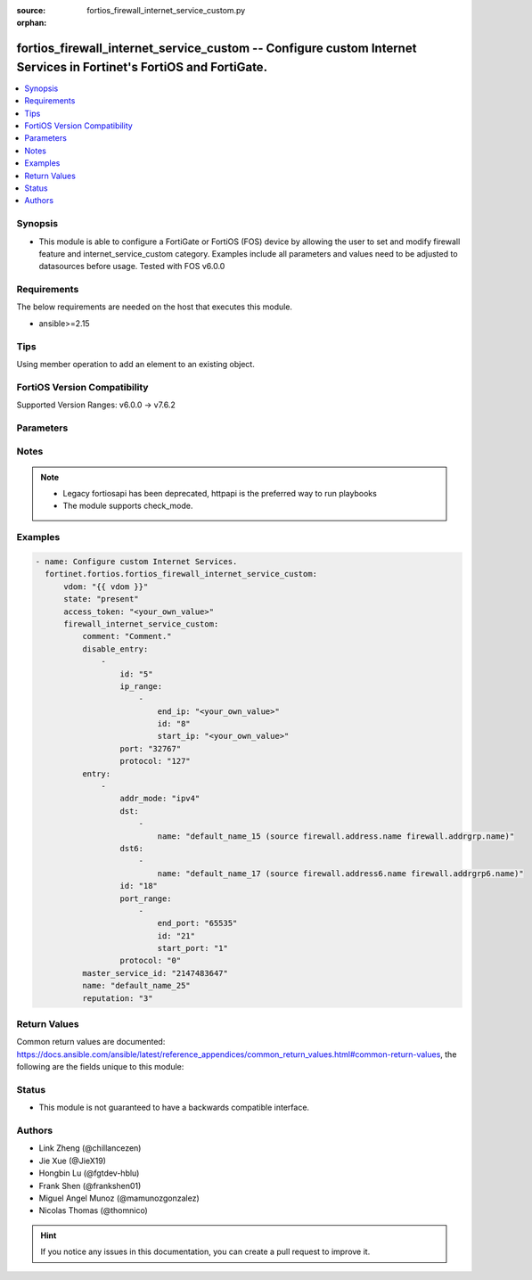:source: fortios_firewall_internet_service_custom.py

:orphan:

.. fortios_firewall_internet_service_custom:

fortios_firewall_internet_service_custom -- Configure custom Internet Services in Fortinet's FortiOS and FortiGate.
+++++++++++++++++++++++++++++++++++++++++++++++++++++++++++++++++++++++++++++++++++++++++++++++++++++++++++++++++++

.. versionadded:: 2.0.0

.. contents::
   :local:
   :depth: 1


Synopsis
--------
- This module is able to configure a FortiGate or FortiOS (FOS) device by allowing the user to set and modify firewall feature and internet_service_custom category. Examples include all parameters and values need to be adjusted to datasources before usage. Tested with FOS v6.0.0



Requirements
------------
The below requirements are needed on the host that executes this module.

- ansible>=2.15


Tips
----
Using member operation to add an element to an existing object.

FortiOS Version Compatibility
-----------------------------
Supported Version Ranges: v6.0.0 -> v7.6.2


Parameters
----------


.. raw:: html

    <ul>
    <li> <span class="li-head">access_token</span> - Token-based authentication. Generated from GUI of Fortigate. <span class="li-normal">type: str</span> <span class="li-required">required: false</span> </li>
    <li> <span class="li-head">enable_log</span> - Enable/Disable logging for task. <span class="li-normal">type: bool</span> <span class="li-required">required: false</span> <span class="li-normal">default: False</span> </li>
    <li> <span class="li-head">vdom</span> - Virtual domain, among those defined previously. A vdom is a virtual instance of the FortiGate that can be configured and used as a different unit. <span class="li-normal">type: str</span> <span class="li-normal">default: root</span> </li>
    <li> <span class="li-head">member_path</span> - Member attribute path to operate on. <span class="li-normal">type: str</span> </li>
    <li> <span class="li-head">member_state</span> - Add or delete a member under specified attribute path. <span class="li-normal">type: str</span> <span class="li-normal">choices: present, absent</span> </li>
    <li> <span class="li-head">state</span> - Indicates whether to create or remove the object. <span class="li-normal">type: str</span> <span class="li-required">required: true</span> <span class="li-normal">choices: present, absent</span> </li>
    <li> <span class="li-head">firewall_internet_service_custom</span> - Configure custom Internet Services. <span class="li-normal">type: dict</span>
 <a id='label0' href="javascript:ContentClick('label1', 'label0');" onmouseover="ContentPreview('label1');" onmouseout="ContentUnpreview('label1');" title="click to collapse or expand..."> more... </a>
 <div id="label1" style="display:none">
 <table border="1">
 <tr>
 <td></td><td colspan="1">Supported Version Ranges</td>
 </tr>
 <tr>
 <td>firewall_internet_service_custom</td>
 <td><code class="docutils literal notranslate">v6.0.0 -> 7.6.2 </code></td>
 </tr>
 </table>
 </div>
 </li>
        <ul class="ul-self">
        <li> <span class="li-head">comment</span> - Comment. <span class="li-normal">type: str</span>
 <a id='label2' href="javascript:ContentClick('label3', 'label2');" onmouseover="ContentPreview('label3');" onmouseout="ContentUnpreview('label3');" title="click to collapse or expand..."> more... </a>
 <div id="label3" style="display:none">
 <table border="1">
 <tr>
 <td></td>
 <td colspan="1">Supported Version Ranges</td>
 </tr>
 <tr>
 <td>comment</td>
 <td><code class="docutils literal notranslate">v6.0.0 -> 7.6.2 </code></td>
 </tr>
 </table>
 </div>
 </li>
        <li> <span class="li-head">disable_entry</span> - Disable entries in the Internet Service database. <span class="li-normal">type: list</span> <span style="font-family:'Courier New'" class="li-required">member_path: disable_entry:id</span>
 <a id='label4' href="javascript:ContentClick('label5', 'label4');" onmouseover="ContentPreview('label5');" onmouseout="ContentUnpreview('label5');" title="click to collapse or expand..."> more... </a>
 <div id="label5" style="display:none">
 <table border="1">
 <tr>
 <td></td><td colspan="1">Supported Version Ranges</td>
 </tr>
 <tr>
 <td>disable_entry</td>
 <td><code class="docutils literal notranslate">v6.0.0 -> v6.0.11 </code></td>
 </tr>
 </table>
 </div>
 </li>
            <ul class="ul-self">
            <li> <span class="li-head">id</span> - Disable entry ID. see <a href='#notes'>Notes</a>. <span class="li-normal">type: int</span> <span class="li-required">required: true</span>
 <a id='label6' href="javascript:ContentClick('label7', 'label6');" onmouseover="ContentPreview('label7');" onmouseout="ContentUnpreview('label7');" title="click to collapse or expand..."> more... </a>
 <div id="label7" style="display:none">
 <table border="1">
 <tr>
 <td></td>
 <td colspan="1">Supported Version Ranges</td>
 </tr>
 <tr>
 <td>id</td>
 <td><code class="docutils literal notranslate">v6.0.0 -> v6.0.11 </code></td>
 </tr>
 </table>
 </div>
 </li>
            <li> <span class="li-head">ip_range</span> - IP ranges in the disable entry. <span class="li-normal">type: list</span> <span style="font-family:'Courier New'" class="li-required">member_path: disable_entry:id/ip_range:id</span>
 <a id='label8' href="javascript:ContentClick('label9', 'label8');" onmouseover="ContentPreview('label9');" onmouseout="ContentUnpreview('label9');" title="click to collapse or expand..."> more... </a>
 <div id="label9" style="display:none">
 <table border="1">
 <tr>
 <td></td><td colspan="1">Supported Version Ranges</td>
 </tr>
 <tr>
 <td>ip_range</td>
 <td><code class="docutils literal notranslate">v6.0.0 -> v6.0.11 </code></td>
 </tr>
 </table>
 </div>
 </li>
                <ul class="ul-self">
                <li> <span class="li-head">end_ip</span> - End IP address. <span class="li-normal">type: str</span>
 <a id='label10' href="javascript:ContentClick('label11', 'label10');" onmouseover="ContentPreview('label11');" onmouseout="ContentUnpreview('label11');" title="click to collapse or expand..."> more... </a>
 <div id="label11" style="display:none">
 <table border="1">
 <tr>
 <td></td>
 <td colspan="1">Supported Version Ranges</td>
 </tr>
 <tr>
 <td>end_ip</td>
 <td><code class="docutils literal notranslate">v6.0.0 -> v6.0.11 </code></td>
 </tr>
 </table>
 </div>
 </li>
                <li> <span class="li-head">id</span> - Disable entry range ID. see <a href='#notes'>Notes</a>. <span class="li-normal">type: int</span> <span class="li-required">required: true</span>
 <a id='label12' href="javascript:ContentClick('label13', 'label12');" onmouseover="ContentPreview('label13');" onmouseout="ContentUnpreview('label13');" title="click to collapse or expand..."> more... </a>
 <div id="label13" style="display:none">
 <table border="1">
 <tr>
 <td></td>
 <td colspan="1">Supported Version Ranges</td>
 </tr>
 <tr>
 <td>id</td>
 <td><code class="docutils literal notranslate">v6.0.0 -> v6.0.11 </code></td>
 </tr>
 </table>
 </div>
 </li>
                <li> <span class="li-head">start_ip</span> - Start IP address. <span class="li-normal">type: str</span>
 <a id='label14' href="javascript:ContentClick('label15', 'label14');" onmouseover="ContentPreview('label15');" onmouseout="ContentUnpreview('label15');" title="click to collapse or expand..."> more... </a>
 <div id="label15" style="display:none">
 <table border="1">
 <tr>
 <td></td>
 <td colspan="1">Supported Version Ranges</td>
 </tr>
 <tr>
 <td>start_ip</td>
 <td><code class="docutils literal notranslate">v6.0.0 -> v6.0.11 </code></td>
 </tr>
 </table>
 </div>
 </li>
                </ul>
            <li> <span class="li-head">port</span> - Integer value for the TCP/IP port (0 - 65535). <span class="li-normal">type: int</span>
 <a id='label16' href="javascript:ContentClick('label17', 'label16');" onmouseover="ContentPreview('label17');" onmouseout="ContentUnpreview('label17');" title="click to collapse or expand..."> more... </a>
 <div id="label17" style="display:none">
 <table border="1">
 <tr>
 <td></td>
 <td colspan="1">Supported Version Ranges</td>
 </tr>
 <tr>
 <td>port</td>
 <td><code class="docutils literal notranslate">v6.0.0 -> v6.0.11 </code></td>
 </tr>
 </table>
 </div>
 </li>
            <li> <span class="li-head">protocol</span> - Integer value for the protocol type as defined by IANA (0 - 255). <span class="li-normal">type: int</span>
 <a id='label18' href="javascript:ContentClick('label19', 'label18');" onmouseover="ContentPreview('label19');" onmouseout="ContentUnpreview('label19');" title="click to collapse or expand..."> more... </a>
 <div id="label19" style="display:none">
 <table border="1">
 <tr>
 <td></td>
 <td colspan="1">Supported Version Ranges</td>
 </tr>
 <tr>
 <td>protocol</td>
 <td><code class="docutils literal notranslate">v6.0.0 -> v6.0.11 </code></td>
 </tr>
 </table>
 </div>
 </li>
            </ul>
        <li> <span class="li-head">entry</span> - Entries added to the Internet Service database and custom database. <span class="li-normal">type: list</span> <span style="font-family:'Courier New'" class="li-required">member_path: entry:id</span>
 <a id='label20' href="javascript:ContentClick('label21', 'label20');" onmouseover="ContentPreview('label21');" onmouseout="ContentUnpreview('label21');" title="click to collapse or expand..."> more... </a>
 <div id="label21" style="display:none">
 <table border="1">
 <tr>
 <td></td><td colspan="1">Supported Version Ranges</td>
 </tr>
 <tr>
 <td>entry</td>
 <td><code class="docutils literal notranslate">v6.0.0 -> 7.6.2 </code></td>
 </tr>
 </table>
 </div>
 </li>
            <ul class="ul-self">
            <li> <span class="li-head">addr_mode</span> - Address mode (IPv4 or IPv6). <span class="li-normal">type: str</span> <span class="li-normal">choices: ipv4, ipv6</span>
 <a id='label22' href="javascript:ContentClick('label23', 'label22');" onmouseover="ContentPreview('label23');" onmouseout="ContentUnpreview('label23');" title="click to collapse or expand..."> more... </a>
 <div id="label23" style="display:none">
 <table border="1">
 <tr>
 <td></td>
 <td colspan="1">Supported Version Ranges</td>
 </tr>
 <tr>
 <td>addr_mode</td>
 <td><code class="docutils literal notranslate">v7.2.1 -> 7.6.2 </code></td>
 </tr>
 <tr>
 <td>[ipv4]</td>
 <td><code class="docutils literal notranslate">v7.2.1 -> 7.6.2</code></td>
 <tr>
 <td>[ipv6]</td>
 <td><code class="docutils literal notranslate">v7.2.1 -> 7.6.2</code></td>
 </table>
 </div>
 </li>
            <li> <span class="li-head">dst</span> - Destination address or address group name. <span class="li-normal">type: list</span> <span style="font-family:'Courier New'" class="li-required">member_path: entry:id/dst:name</span>
 <a id='label24' href="javascript:ContentClick('label25', 'label24');" onmouseover="ContentPreview('label25');" onmouseout="ContentUnpreview('label25');" title="click to collapse or expand..."> more... </a>
 <div id="label25" style="display:none">
 <table border="1">
 <tr>
 <td></td><td colspan="1">Supported Version Ranges</td>
 </tr>
 <tr>
 <td>dst</td>
 <td><code class="docutils literal notranslate">v6.0.0 -> 7.6.2 </code></td>
 </tr>
 </table>
 </div>
 </li>
                <ul class="ul-self">
                <li> <span class="li-head">name</span> - Select the destination address or address group object from available options. Source firewall.address.name firewall .addrgrp.name. <span class="li-normal">type: str</span> <span class="li-required">required: true</span>
 <a id='label26' href="javascript:ContentClick('label27', 'label26');" onmouseover="ContentPreview('label27');" onmouseout="ContentUnpreview('label27');" title="click to collapse or expand..."> more... </a>
 <div id="label27" style="display:none">
 <table border="1">
 <tr>
 <td></td>
 <td colspan="1">Supported Version Ranges</td>
 </tr>
 <tr>
 <td>name</td>
 <td><code class="docutils literal notranslate">v6.0.0 -> 7.6.2 </code></td>
 </tr>
 </table>
 </div>
 </li>
                </ul>
            <li> <span class="li-head">dst6</span> - Destination address6 or address6 group name. <span class="li-normal">type: list</span> <span style="font-family:'Courier New'" class="li-required">member_path: entry:id/dst6:name</span>
 <a id='label28' href="javascript:ContentClick('label29', 'label28');" onmouseover="ContentPreview('label29');" onmouseout="ContentUnpreview('label29');" title="click to collapse or expand..."> more... </a>
 <div id="label29" style="display:none">
 <table border="1">
 <tr>
 <td></td><td colspan="1">Supported Version Ranges</td>
 </tr>
 <tr>
 <td>dst6</td>
 <td><code class="docutils literal notranslate">v7.2.1 -> 7.6.2 </code></td>
 </tr>
 </table>
 </div>
 </li>
                <ul class="ul-self">
                <li> <span class="li-head">name</span> - Select the destination address6 or address group object from available options. Source firewall.address6.name firewall .addrgrp6.name. <span class="li-normal">type: str</span> <span class="li-required">required: true</span>
 <a id='label30' href="javascript:ContentClick('label31', 'label30');" onmouseover="ContentPreview('label31');" onmouseout="ContentUnpreview('label31');" title="click to collapse or expand..."> more... </a>
 <div id="label31" style="display:none">
 <table border="1">
 <tr>
 <td></td>
 <td colspan="1">Supported Version Ranges</td>
 </tr>
 <tr>
 <td>name</td>
 <td><code class="docutils literal notranslate">v7.2.1 -> 7.6.2 </code></td>
 </tr>
 </table>
 </div>
 </li>
                </ul>
            <li> <span class="li-head">id</span> - Entry ID(1-255). see <a href='#notes'>Notes</a>. <span class="li-normal">type: int</span> <span class="li-required">required: true</span>
 <a id='label32' href="javascript:ContentClick('label33', 'label32');" onmouseover="ContentPreview('label33');" onmouseout="ContentUnpreview('label33');" title="click to collapse or expand..."> more... </a>
 <div id="label33" style="display:none">
 <table border="1">
 <tr>
 <td></td>
 <td colspan="1">Supported Version Ranges</td>
 </tr>
 <tr>
 <td>id</td>
 <td><code class="docutils literal notranslate">v6.0.0 -> 7.6.2 </code></td>
 </tr>
 </table>
 </div>
 </li>
            <li> <span class="li-head">port_range</span> - Port ranges in the custom entry. <span class="li-normal">type: list</span> <span style="font-family:'Courier New'" class="li-required">member_path: entry:id/port_range:id</span>
 <a id='label34' href="javascript:ContentClick('label35', 'label34');" onmouseover="ContentPreview('label35');" onmouseout="ContentUnpreview('label35');" title="click to collapse or expand..."> more... </a>
 <div id="label35" style="display:none">
 <table border="1">
 <tr>
 <td></td><td colspan="1">Supported Version Ranges</td>
 </tr>
 <tr>
 <td>port_range</td>
 <td><code class="docutils literal notranslate">v6.0.0 -> 7.6.2 </code></td>
 </tr>
 </table>
 </div>
 </li>
                <ul class="ul-self">
                <li> <span class="li-head">end_port</span> - Integer value for ending TCP/UDP/SCTP destination port in range (0 to 65535). <span class="li-normal">type: int</span>
 <a id='label36' href="javascript:ContentClick('label37', 'label36');" onmouseover="ContentPreview('label37');" onmouseout="ContentUnpreview('label37');" title="click to collapse or expand..."> more... </a>
 <div id="label37" style="display:none">
 <table border="1">
 <tr>
 <td></td>
 <td colspan="1">Supported Version Ranges</td>
 </tr>
 <tr>
 <td>end_port</td>
 <td><code class="docutils literal notranslate">v6.0.0 -> 7.6.2 </code></td>
 </tr>
 </table>
 </div>
 </li>
                <li> <span class="li-head">id</span> - Custom entry port range ID. see <a href='#notes'>Notes</a>. <span class="li-normal">type: int</span> <span class="li-required">required: true</span>
 <a id='label38' href="javascript:ContentClick('label39', 'label38');" onmouseover="ContentPreview('label39');" onmouseout="ContentUnpreview('label39');" title="click to collapse or expand..."> more... </a>
 <div id="label39" style="display:none">
 <table border="1">
 <tr>
 <td></td>
 <td colspan="1">Supported Version Ranges</td>
 </tr>
 <tr>
 <td>id</td>
 <td><code class="docutils literal notranslate">v6.0.0 -> 7.6.2 </code></td>
 </tr>
 </table>
 </div>
 </li>
                <li> <span class="li-head">start_port</span> - Integer value for starting TCP/UDP/SCTP destination port in range (0 to 65535). <span class="li-normal">type: int</span>
 <a id='label40' href="javascript:ContentClick('label41', 'label40');" onmouseover="ContentPreview('label41');" onmouseout="ContentUnpreview('label41');" title="click to collapse or expand..."> more... </a>
 <div id="label41" style="display:none">
 <table border="1">
 <tr>
 <td></td>
 <td colspan="1">Supported Version Ranges</td>
 </tr>
 <tr>
 <td>start_port</td>
 <td><code class="docutils literal notranslate">v6.0.0 -> 7.6.2 </code></td>
 </tr>
 </table>
 </div>
 </li>
                </ul>
            <li> <span class="li-head">protocol</span> - Integer value for the protocol type as defined by IANA (0 - 255). <span class="li-normal">type: int</span>
 <a id='label42' href="javascript:ContentClick('label43', 'label42');" onmouseover="ContentPreview('label43');" onmouseout="ContentUnpreview('label43');" title="click to collapse or expand..."> more... </a>
 <div id="label43" style="display:none">
 <table border="1">
 <tr>
 <td></td>
 <td colspan="1">Supported Version Ranges</td>
 </tr>
 <tr>
 <td>protocol</td>
 <td><code class="docutils literal notranslate">v6.0.0 -> 7.6.2 </code></td>
 </tr>
 </table>
 </div>
 </li>
            </ul>
        <li> <span class="li-head">master_service_id</span> - Internet Service ID in the Internet Service database. Source firewall.internet-service.id. <span class="li-normal">type: int</span>
 <a id='label44' href="javascript:ContentClick('label45', 'label44');" onmouseover="ContentPreview('label45');" onmouseout="ContentUnpreview('label45');" title="click to collapse or expand..."> more... </a>
 <div id="label45" style="display:none">
 <table border="1">
 <tr>
 <td></td>
 <td colspan="1">Supported Version Ranges</td>
 </tr>
 <tr>
 <td>master_service_id</td>
 <td><code class="docutils literal notranslate">v6.0.0 -> v6.0.11 </code></td>
 </tr>
 </table>
 </div>
 </li>
        <li> <span class="li-head">name</span> - Internet Service name. <span class="li-normal">type: str</span> <span class="li-required">required: true</span>
 <a id='label46' href="javascript:ContentClick('label47', 'label46');" onmouseover="ContentPreview('label47');" onmouseout="ContentUnpreview('label47');" title="click to collapse or expand..."> more... </a>
 <div id="label47" style="display:none">
 <table border="1">
 <tr>
 <td></td>
 <td colspan="1">Supported Version Ranges</td>
 </tr>
 <tr>
 <td>name</td>
 <td><code class="docutils literal notranslate">v6.0.0 -> 7.6.2 </code></td>
 </tr>
 </table>
 </div>
 </li>
        <li> <span class="li-head">reputation</span> - Reputation level of the custom Internet Service. Source firewall.internet-service-reputation.id. <span class="li-normal">type: int</span>
 <a id='label48' href="javascript:ContentClick('label49', 'label48');" onmouseover="ContentPreview('label49');" onmouseout="ContentUnpreview('label49');" title="click to collapse or expand..."> more... </a>
 <div id="label49" style="display:none">
 <table border="1">
 <tr>
 <td></td>
 <td colspan="1">Supported Version Ranges</td>
 </tr>
 <tr>
 <td>reputation</td>
 <td><code class="docutils literal notranslate">v6.2.0 -> 7.6.2 </code></td>
 </tr>
 </table>
 </div>
 </li>
        </ul>
    </ul>


Notes
-----

.. note::

   - Legacy fortiosapi has been deprecated, httpapi is the preferred way to run playbooks

   - The module supports check_mode.



Examples
--------

.. code-block:: yaml+jinja
    
    - name: Configure custom Internet Services.
      fortinet.fortios.fortios_firewall_internet_service_custom:
          vdom: "{{ vdom }}"
          state: "present"
          access_token: "<your_own_value>"
          firewall_internet_service_custom:
              comment: "Comment."
              disable_entry:
                  -
                      id: "5"
                      ip_range:
                          -
                              end_ip: "<your_own_value>"
                              id: "8"
                              start_ip: "<your_own_value>"
                      port: "32767"
                      protocol: "127"
              entry:
                  -
                      addr_mode: "ipv4"
                      dst:
                          -
                              name: "default_name_15 (source firewall.address.name firewall.addrgrp.name)"
                      dst6:
                          -
                              name: "default_name_17 (source firewall.address6.name firewall.addrgrp6.name)"
                      id: "18"
                      port_range:
                          -
                              end_port: "65535"
                              id: "21"
                              start_port: "1"
                      protocol: "0"
              master_service_id: "2147483647"
              name: "default_name_25"
              reputation: "3"


Return Values
-------------
Common return values are documented: https://docs.ansible.com/ansible/latest/reference_appendices/common_return_values.html#common-return-values, the following are the fields unique to this module:

.. raw:: html

    <ul>

    <li> <span class="li-return">build</span> - Build number of the fortigate image <span class="li-normal">returned: always</span> <span class="li-normal">type: str</span> <span class="li-normal">sample: 1547</span></li>
    <li> <span class="li-return">http_method</span> - Last method used to provision the content into FortiGate <span class="li-normal">returned: always</span> <span class="li-normal">type: str</span> <span class="li-normal">sample: PUT</span></li>
    <li> <span class="li-return">http_status</span> - Last result given by FortiGate on last operation applied <span class="li-normal">returned: always</span> <span class="li-normal">type: str</span> <span class="li-normal">sample: 200</span></li>
    <li> <span class="li-return">mkey</span> - Master key (id) used in the last call to FortiGate <span class="li-normal">returned: success</span> <span class="li-normal">type: str</span> <span class="li-normal">sample: id</span></li>
    <li> <span class="li-return">name</span> - Name of the table used to fulfill the request <span class="li-normal">returned: always</span> <span class="li-normal">type: str</span> <span class="li-normal">sample: urlfilter</span></li>
    <li> <span class="li-return">path</span> - Path of the table used to fulfill the request <span class="li-normal">returned: always</span> <span class="li-normal">type: str</span> <span class="li-normal">sample: webfilter</span></li>
    <li> <span class="li-return">revision</span> - Internal revision number <span class="li-normal">returned: always</span> <span class="li-normal">type: str</span> <span class="li-normal">sample: 17.0.2.10658</span></li>
    <li> <span class="li-return">serial</span> - Serial number of the unit <span class="li-normal">returned: always</span> <span class="li-normal">type: str</span> <span class="li-normal">sample: FGVMEVYYQT3AB5352</span></li>
    <li> <span class="li-return">status</span> - Indication of the operation's result <span class="li-normal">returned: always</span> <span class="li-normal">type: str</span> <span class="li-normal">sample: success</span></li>
    <li> <span class="li-return">vdom</span> - Virtual domain used <span class="li-normal">returned: always</span> <span class="li-normal">type: str</span> <span class="li-normal">sample: root</span></li>
    <li> <span class="li-return">version</span> - Version of the FortiGate <span class="li-normal">returned: always</span> <span class="li-normal">type: str</span> <span class="li-normal">sample: v5.6.3</span></li>
    </ul>

Status
------

- This module is not guaranteed to have a backwards compatible interface.


Authors
-------

- Link Zheng (@chillancezen)
- Jie Xue (@JieX19)
- Hongbin Lu (@fgtdev-hblu)
- Frank Shen (@frankshen01)
- Miguel Angel Munoz (@mamunozgonzalez)
- Nicolas Thomas (@thomnico)


.. hint::
    If you notice any issues in this documentation, you can create a pull request to improve it.
